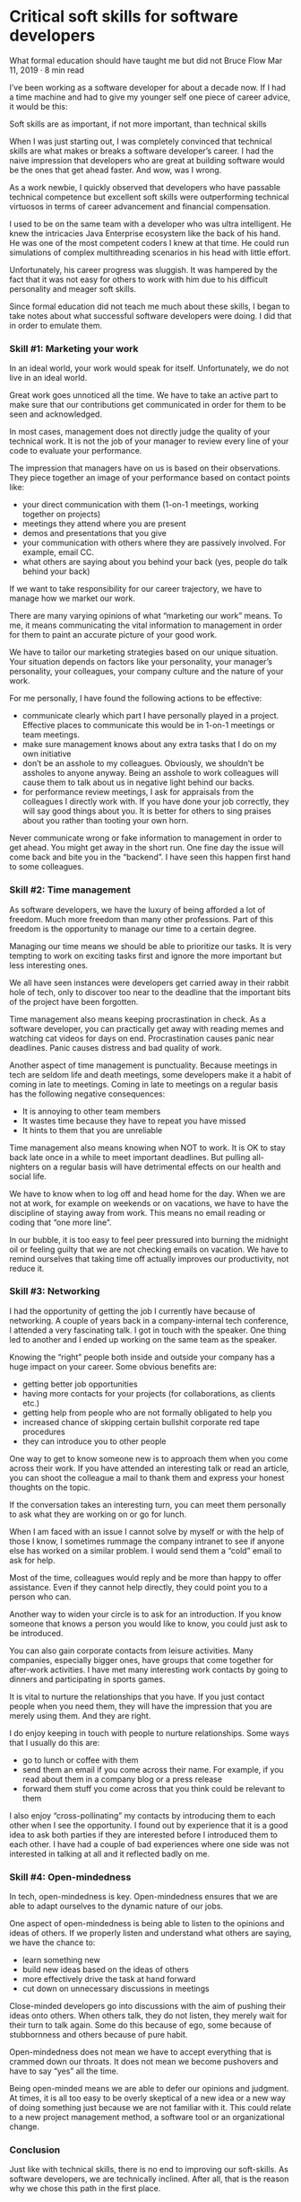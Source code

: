 * Critical soft skills for software developers

What formal education should have taught me but did not
Bruce Flow Mar 11, 2019 · 8 min read

I’ve been working as a software developer for about a decade now. If I had a time machine and had to give my younger self one piece of career advice, it would be this:

    Soft skills are as important, if not more important, than technical skills

When I was just starting out, I was completely convinced that technical skills are what makes or breaks a software developer’s career. I had the naive impression that developers who are great at building software would be the ones that get ahead faster. And wow, was I wrong.

As a work newbie, I quickly observed that developers who have passable technical competence but excellent soft skills were outperforming technical virtuosos in terms of career advancement and financial compensation.

I used to be on the same team with a developer who was ultra intelligent. He knew the intricacies Java Enterprise ecosystem like the back of his hand. He was one of the most competent coders I knew at that time. He could run simulations of complex multithreading scenarios in his head with little effort.

Unfortunately, his career progress was sluggish. It was hampered by the fact that it was not easy for others to work with him due to his difficult personality and meager soft skills.

Since formal education did not teach me much about these skills, I began to take notes about what successful software developers were doing. I did that in order to emulate them.

*** Skill #1: Marketing your work

In an ideal world, your work would speak for itself. Unfortunately, we do not live in an ideal world.

Great work goes unnoticed all the time. We have to take an active part to make sure that our contributions get communicated in order for them to be seen and acknowledged.

In most cases, management does not directly judge the quality of your technical work. It is not the job of your manager to review every line of your code to evaluate your performance.

The impression that managers have on us is based on their observations. They piece together an image of your performance based on contact points like:

    *    your direct communication with them (1-on-1 meetings, working together on projects)
    *    meetings they attend where you are present
    *    demos and presentations that you give
    *    your communication with others where they are passively involved. For example, email CC.
    *    what others are saying about you behind your back (yes, people do talk behind your back)

If we want to take responsibility for our career trajectory, we have to manage how we market our work.

There are many varying opinions of what “marketing our work” means. To me, it means communicating the vital information to management in order for them to paint an accurate picture of your good work.

We have to tailor our marketing strategies based on our unique situation. Your situation depends on factors like your personality, your manager’s personality, your colleagues, your company culture and the nature of your work.

For me personally, I have found the following actions to be effective:

    *   communicate clearly which part I have personally played in a project. Effective places to communicate this would be in 1-on-1 meetings or team meetings.
    *   make sure management knows about any extra tasks that I do on my own initiative
    *   don’t be an asshole to my colleagues. Obviously, we shouldn’t be assholes to anyone anyway. Being an asshole to work colleagues will cause them to talk about us in negative light behind our backs.
    *   for performance review meetings, I ask for appraisals from the colleagues I directly work with. If you have done your job correctly, they will say good things about you. It is better for others to sing praises about you rather than tooting your own horn.

Never communicate wrong or fake information to management in order to get ahead. You might get away in the short run. One fine day the issue will come back and bite you in the “backend”. I have seen this happen first hand to some colleagues.

*** Skill #2: Time management

As software developers, we have the luxury of being afforded a lot of freedom. Much more freedom than many other professions. Part of this freedom is the opportunity to manage our time to a certain degree.

Managing our time means we should be able to prioritize our tasks. It is very tempting to work on exciting tasks first and ignore the more important but less interesting ones.

We all have seen instances were developers get carried away in their rabbit hole of tech, only to discover too near to the deadline that the important bits of the project have been forgotten.

Time management also means keeping procrastination in check. As a software developer, you can practically get away with reading memes and watching cat videos for days on end. Procrastination causes panic near deadlines. Panic causes distress and bad quality of work.

Another aspect of time management is punctuality. Because meetings in tech are seldom life and death meetings, some developers make it a habit of coming in late to meetings. Coming in late to meetings on a regular basis has the following negative consequences:

    *    It is annoying to other team members
    *    It wastes time because they have to repeat you have missed
    *    It hints to them that you are unreliable

Time management also means knowing when NOT to work. It is OK to stay back late once in a while to meet important deadlines. But pulling all-nighters on a regular basis will have detrimental effects on our health and social life.

We have to know when to log off and head home for the day. When we are not at work, for example on weekends or on vacations, we have to have the discipline of staying away from work. This means no email reading or coding that “one more line”.

In our bubble, it is too easy to feel peer pressured into burning the midnight oil or feeling guilty that we are not checking emails on vacation. We have to remind ourselves that taking time off actually improves our productivity, not reduce it.

*** Skill #3: Networking

I had the opportunity of getting the job I currently have because of networking. A couple of years back in a company-internal tech conference, I attended a very fascinating talk. I got in touch with the speaker. One thing led to another and I ended up working on the same team as the speaker.

Knowing the “right” people both inside and outside your company has a huge impact on your career. Some obvious benefits are:

    *    getting better job opportunities
    *    having more contacts for your projects (for collaborations, as clients etc.)
    *    getting help from people who are not formally obligated to help you
    *    increased chance of skipping certain bullshit corporate red tape procedures
    *    they can introduce you to other people

One way to get to know someone new is to approach them when you come across their work. If you have attended an interesting talk or read an article, you can shoot the colleague a mail to thank them and express your honest thoughts on the topic.

If the conversation takes an interesting turn, you can meet them personally to ask what they are working on or go for lunch.

When I am faced with an issue I cannot solve by myself or with the help of those I know, I sometimes rummage the company intranet to see if anyone else has worked on a similar problem. I would send them a “cold” email to ask for help.

Most of the time, colleagues would reply and be more than happy to offer assistance. Even if they cannot help directly, they could point you to a person who can.

Another way to widen your circle is to ask for an introduction. If you know someone that knows a person you would like to know, you could just ask to be introduced.

You can also gain corporate contacts from leisure activities. Many companies, especially bigger ones, have groups that come together for after-work activities. I have met many interesting work contacts by going to dinners and participating in sports games.

It is vital to nurture the relationships that you have. If you just contact people when you need them, they will have the impression that you are merely using them. And they are right.

I do enjoy keeping in touch with people to nurture relationships. Some ways that I usually do this are:

    *    go to lunch or coffee with them
    *    send them an email if you come across their name. For example, if you read about them in a company blog or a press release
    *    forward them stuff you come across that you think could be relevant to them

I also enjoy “cross-pollinating” my contacts by introducing them to each other when I see the opportunity. I found out by experience that it is a good idea to ask both parties if they are interested before I introduced them to each other. I have had a couple of bad experiences where one side was not interested in talking at all and it reflected badly on me.

*** Skill #4: Open-mindedness

In tech, open-mindedness is key. Open-mindedness ensures that we are able to adapt ourselves to the dynamic nature of our jobs.

One aspect of open-mindedness is being able to listen to the opinions and ideas of others. If we properly listen and understand what others are saying, we have the chance to:

    *    learn something new
    *    build new ideas based on the ideas of others
    *    more effectively drive the task at hand forward
    *    cut down on unnecessary discussions in meetings

Close-minded developers go into discussions with the aim of pushing their ideas onto others. When others talk, they do not listen, they merely wait for their turn to talk again. Some do this because of ego, some because of stubbornness and others because of pure habit.

Open-mindedness does not mean we have to accept everything that is crammed down our throats. It does not mean we become pushovers and have to say “yes” all the time.

Being open-minded means we are able to defer our opinions and judgment. At times, it is all too easy to be overly skeptical of a new idea or a new way of doing something just because we are not familiar with it. This could relate to a new project management method, a software tool or an organizational change.

*** Conclusion

Just like with technical skills, there is no end to improving our soft-skills. As software developers, we are technically inclined. After all, that is the reason why we chose this path in the first place.

We have to remember that neglecting soft skills like driving a performance car on cheap wheels. It would be impossible to achieve the maximum potential no matter how awesome the engine is.

